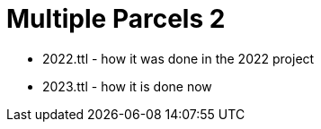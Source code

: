 = Multiple Parcels 2



* 2022.ttl - how it was done in the 2022 project
* 2023.ttl - how it is done now
